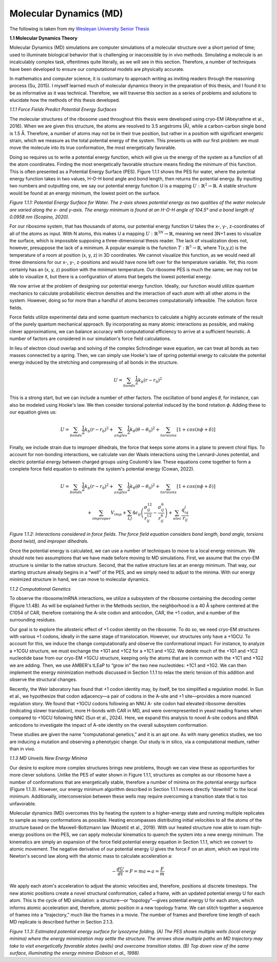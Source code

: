 .. _molecular_dynamics:

***********************
Molecular Dynamics (MD)
***********************

.. raw:: html

   <script type="text/javascript" src="https://cdn.mathjax.org/mathjax/latest/MathJax.js?config=TeX-AMS-MML_HTMLorMML"></script>

The following is taken from my `Wesleyan University Senior Thesis <https://digitalcollections.wesleyan.edu/islandora/stacker-python-package-fingerprinting-base-stacking-systems>`_

**1.1 Molecular Dynamics Theory**

Molecular Dynamics (MD) simulations are computer simulations of a molecular 
structure over a short period of time; used to illuminate biological behavior 
that is challenging or inaccessible by in vivo methods. Simulating a molecule 
is an incalculably complex task, oftentimes quite literally, as we will see 
in this section. Therefore, a number of techniques have been developed to 
ensure our computational models are physically accurate.

In mathematics and computer science, it is customary to approach writing 
as inviting readers through the reasoning process (Su, 2015). I myself learned 
much of molecular dynamics theory in the preparation of this thesis, and I 
found it to be as informative as it was technical. Therefore, we will 
traverse this section as a series of problems and solutions to elucidate 
how the methods of this thesis developed.

*1.1.1 Force Fields Predict Potential Energy Surfaces*

The molecular structures of the ribosome used throughout this thesis were 
developed using cryo-EM (Abeyrathne et al., 2016). When we are given this 
structure, the atoms are resolved to 3.5 angstroms (Å), while a 
carbon-carbon single bond is 1.5 Å. Therefore, a number of atoms 
may not be in their true position, but rather in a position with significant 
energetic strain, which we measure as the total potential energy of the system. 
This presents us with our first problem: we must move the molecule into 
its true conformation, the most energetically favorable.

Doing so requires us to write a potential energy function, which will 
give us the energy of the system as a function of all the atom coordinates. 
Finding the most energetically favorable structure means finding the minimum 
of this function. This is often presented as a Potential Energy Surface (PES). 
Figure 1.1.1 shows the PES for water, where the potential energy function 
takes in two values, H-O-H bond angle and bond length, then returns the potential 
energy. By inputting two numbers and outputting one, we say our potential 
energy function U is a mapping :math:`$U : \mathbb{R}^2 \to \mathbb{R}$`. 
A stable structure would be found at 
an energy minimum, the lowest point on the surface.

.. image:: md_images/media/PES.png

*Figure 1.1.1: Potential Energy Surface for Water. The z-axis shows 
potential energy as two qualities of the water molecule are varied 
along the x- and y-axis. The energy minimum is found at an H-O-H 
angle of 104.5° and a bond length of 0.0958 nm (Scopino, 2020).*

For our ribosome system, that has thousands of atoms, our potential energy 
function U takes the x-, y-, z-coordinates of all of the atoms as input. 
With N atoms, this makes U a mapping :math:`$U: \mathbb{R}^{3N}\to\mathbb{R}$`, 
meaning we need 3N+1 axes to 
visualize the surface, which is impossible supposing a three-dimensional thesis 
reader. The lack of visualization does not, however, presuppose the lack of a minimum. 
A popular example is the function :math:`$T: \mathbb{R}^{3} \to \mathbb{R}$`, where T(x,y,z) 
is the temperature 
of a room at position (x, y, z) in 3D coordinates. We cannot visualize this function, 
as we would need all three dimensions for our x-, y-, z-positions and would have none 
left over for the temperature variable. Yet, this room certainly has an (x, y, z) 
position with the minimum temperature. Our ribosome PES is much the same; we may 
not be able to visualize it, but there is a configuration of atoms that begets 
the lowest potential energy.

We now arrive at the problem of designing our potential energy function. 
Ideally, our function would utilize quantum mechanics to calculate probabilistic 
electron densities and the interaction of each atom with all other atoms in the 
system. However, doing so for more than a handful of atoms becomes computationally 
infeasible. The solution: force fields.

Force fields utilize experimental data and some quantum mechanics to calculate 
a highly accurate estimate of the result of the purely quantum mechanical 
approach. By incorporating as many atomic interactions as possible, and 
making clever approximations, we can balance accuracy with computational 
efficiency to arrive at a sufficient heuristic. A number of factors are 
considered in our simulation's force field calculations.

In lieu of electron cloud overlap and solving of the complex Schrodinger 
wave equation, we can treat all bonds as two masses connected by a spring. 
Then, we can simply use Hooke's law of spring potential energy to calculate 
the potential energy induced by the stretching and compressing of all bonds 
in the structure.

.. math::
  U = \sum_{bonds}\frac{1}{2}k_b(r-r_0)^2

This is a strong start, but we can include a number of other factors. 
The oscillation of bond angles 𝜃, for instance, can also be modeled 
using Hooke's law. We then consider torsional potential induced by 
the bond rotation 𝜙. Adding these to our equation gives us:


.. math::
  U = \sum_{bonds}\frac{1}{2}k_b(r-r_0)^2 + \sum_{angles}\frac{1}{2}k_{\theta}(\theta-\theta_0)^2
  +\sum_{torsions}[1+cos(n\phi + \delta)]


Finally, we include strain due to improper dihedrals, the force that 
keeps some atoms in a plane to prevent chiral flips. To account for 
non-bonding interactions, we calculate van der Waals interactions using 
the Lennard-Jones potential, and electric potential energy between 
charged groups using Coulomb's law. These equations come together to 
form a complete force field equation to estimate the system's 
potential energy (Cowan, 2022).

.. math::
  U = \sum_{bonds}\frac{1}{2}k_b(r-r_0)^2 + \sum_{angles}\frac{1}{2}k_{\theta}(\theta-\theta_0)^2
  +\sum_{torsions}[1+cos(n\phi + \delta)]
  
.. math::
   + \sum_{improper}V_{imp}+ \sum_{LJ}4\epsilon_{ij}\left(\frac{\sigma_{ij}^{12}}{r_{ij}^{12}}-\frac{\sigma_{ij}^{6}}{r_{ij}^{6}}\right) 
  + \sum_{elec}\frac{q_iq_j}{r_{ij}}


.. image:: md_images/media/bonds.png

*Figure 1.1.2: Interactions considered in force fields. The force 
field equation considers bond length, bond angle, torsions (bond twist), 
and improper dihedrals.*

Once the potential energy is calculated, we can use a number of 
techniques to move to a local energy minimum. We should note two 
assumptions that we have made before moving to MD simulations. 
First, we assume that the cryo-EM structure is similar to the 
native structure. Second, that the native structure lies at an 
energy minimum. That way, our starting structure already begins 
in a “well” of the PES, and we simply need to adjust to the minima. 
With our energy minimized structure in hand, we can move to 
molecular dynamics.

*1.1.2 Computational Genetics*

To observe the ribosome/mRNA interactions, we utilize a 
subsystem of the ribosome containing the decoding center 
(Figure 1.1.4B). As will be explained further in the Methods 
section, the neighborhood is a 40 Å sphere centered at the 
C1054 of CAR, therefore containing the A-site codon and 
anticodon, CAR, the +1 codon, and a number of the surrounding residues.

Our goal is to explore the allosteric effect of +1 codon 
identity on the ribosome. To do so, we need cryo-EM structures 
with various +1 codons, ideally in the same stage of translocation. 
However, our structures only have a +1GCU. To account for this, 
we induce the change computationally and observe the conformational 
impact. For instance, to analyze a +1CGU structure, we must 
exchange the +1G1 and +1C2 for a +1C1 and +1G2. We delete much 
of the +1G1 and +1C2 nucleotide base from our cryo-EM +1GCU 
structure, keeping only the atoms that are in common with the 
+1C1 and +1G2 we are adding. Then, we use AMBER's tLEaP to 
“grow in” the two new nucleotides: +1C1 and +1G2. We can then 
implement the energy minimization methods discussed in 
Section 1.1.1 to relax the steric tension of this addition 
and observe the structural changes.

Recently, the Weir laboratory has found that +1 codon identity 
may, by itself, be too simplified a regulation model. In Sun et al.,
we hypothesize that codon adjacency—a pair of codons in the 
A-site and +1 site—provides a more nuanced regulation story. We 
found that +1GCU codons following an NNU A- site codon had 
elevated ribosome densities (indicating slower translation), 
more H-bonds with CAR in MD, and were overrepresented in yeast 
reading frames when compared to +1GCU following NNC (Sun et al., 2024). 
Here, we expand this analysis to novel A-site codons and tRNA 
anticodons to investigate the impact of A-site identity on the overall 
subsystem conformation.

These studies are given the name “computational genetics,” and it 
is an apt one. As with many genetics studies, we too are inducing 
a mutation and observing a phenotypic change. Our study is in silico,
via a computational medium, rather than in vivo.

*1.1.3 MD Unveils New Energy Minima*

Our desire to explore more complex structures brings new problems, 
though we can view these as opportunities for more clever solutions. 
Unlike the PES of water shown in Figure 1.1.1, structures as complex 
as our ribosome have a number of conformations that are energetically 
stable, therefore a number of minima on the potential energy surface 
(Figure 1.1.3). However, our energy minimum algorithm described in 
Section 1.1.1 moves directly “downhill” to the local minimum. 
Additionally, interconversion between these wells may require 
overcoming a transition state that is too unfavorable.

Molecular dynamics (MD) overcomes this by heating the system to a higher-energy 
state and running multiple replicates to sample as many conformations as possible. 
Heating encompasses distributing initial velocities to all the atoms of the 
structure based on the Maxwell-Boltzmann law (Mozetič et al., 2019). With our 
heated structure now able to roam high-energy positions on the PES, we 
can apply molecular kinematics to quench the system into a new energy minimum. 
The kinematics are simply an expansion of the force field potential 
energy equation in Section 1.1.1, which we convert to atomic movement. 
The negative derivative of our potential energy U gives the force F on 
an atom, which we input into Newton's second law along with the atomic mass 
to calculate acceleration a:


.. math::
  -\frac{dU}{dt} = F = ma \Rightarrow a = \frac{F}{m}

We apply each atom's acceleration to adjust the atomic velocities and, 
therefore, positions at discrete timesteps. The new atomic positions 
create a novel structural conformation, called a frame, with an updated 
potential energy U for each atom. This is the cycle of MD simulation: 
a structure—or “topology”—gives potential energy U for each atom, 
which informs atomic acceleration and, therefore, atomic position 
in a new topology frame. We can stitch together a sequence of frames 
into a “trajectory,” much like the frames in a movie. The number 
of frames and therefore time length of each MD replicate is 
described further in Section 2.1.3.

.. image:: md_images/media/surfaces.png

*Figure 1.1.3: Estimated potential energy surface for lysozyme folding. 
(A) The PES shows multiple wells (local energy minima) where the energy 
minimization may settle the structure. The arrows show multiple paths an 
MD trajectory may take to visit energetically favorable states (wells) 
and overcome transition states. (B) Top down view of the same surface, 
illuminating the energy minima (Dobson et al., 1998).*